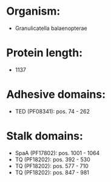 * Organism:
- Granulicatella balaenopterae
* Protein length:
- 1137
* Adhesive domains:
- TED (PF08341): pos. 74 - 262
* Stalk domains:
- SpaA (PF17802): pos. 1001 - 1064
- TQ (PF18202): pos. 392 - 530
- TQ (PF18202): pos. 577 - 710
- TQ (PF18202): pos. 847 - 981


